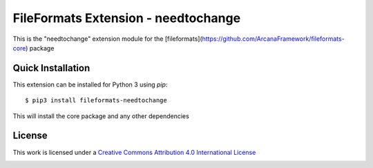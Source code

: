 FileFormats Extension - needtochange
====================================
.. image:: https://github.com/arcanaframework/fileformats-needtochange/actions/workflows/tests.yml/badge.svg
    :target: https://github.com/arcanaframework/fileformats-needtochange/actions/workflows/tests.yml
.. image:: https://codecov.io/gh/arcanaframework/fileformats-needtochange/branch/main/graph/badge.svg?token=UIS0OGPST7
    :target: https://codecov.io/gh/arcanaframework/fileformats-needtochange
.. image:: https://img.shields.io/github/stars/ArcanaFramework/fileformats-needtochange.svg
    :alt: GitHub stars
    :target: https://github.com/ArcanaFramework/fileformats-needtochange
.. image:: https://img.shields.io/badge/docs-latest-brightgreen.svg?style=flat
    :target: https://arcanaframework.github.io/fileformats/
    :alt: Documentation Status

This is the "needtochange" extension module for the
[fileformats](https://github.com/ArcanaFramework/fileformats-core) package


Quick Installation
------------------

This extension can be installed for Python 3 using *pip*::

    $ pip3 install fileformats-needtochange

This will install the core package and any other dependencies

License
-------

This work is licensed under a
`Creative Commons Attribution 4.0 International License <http://creativecommons.org/licenses/by/4.0/>`_

.. image:: https://i.creativecommons.org/l/by/4.0/88x31.png
  :target: http://creativecommons.org/licenses/by/4.0/
  :alt: Creative Commons Attribution 4.0 International License
